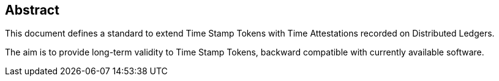 
== Abstract

This document defines a standard to extend Time Stamp Tokens
with Time Attestations recorded on Distributed Ledgers.

The aim is to provide long-term validity to Time Stamp Tokens,
backward compatible with currently available software.

//This document update <<RFC3161,RFC 3161>>.
